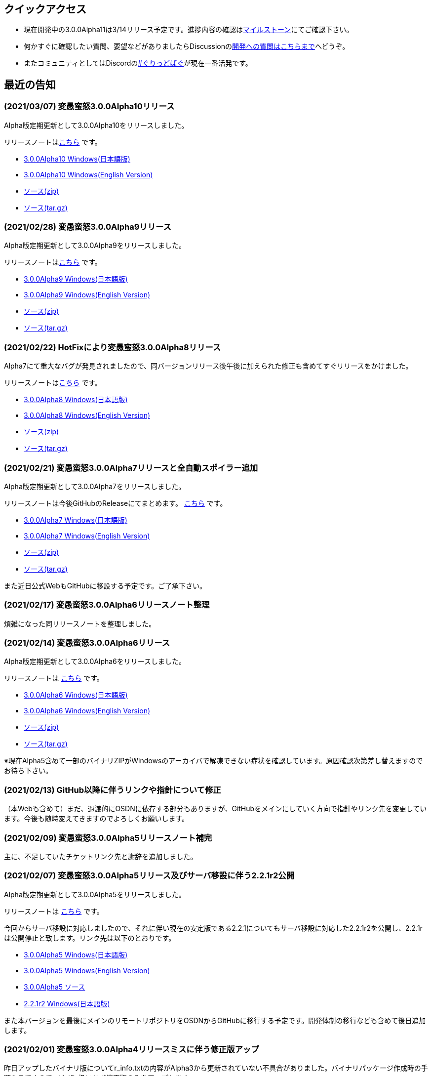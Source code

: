 :lang: ja
:doctype: article

## クイックアクセス

* 現在開発中の3.0.0Alpha11は3/14リリース予定です。進捗内容の確認はlink:https://github.com/hengband/hengband/issues?q=milestone%3A%223.0.0Alpha11Release%22[マイルストーン]にてご確認下さい。
* 何かすぐに確認したい質問、要望などがありましたらDiscussionのlink:https://github.com/hengband/hengband/discussions/356[開発への質問はこちらまで]へどうぞ。
* またコミュニティとしてはDiscordのlink:https://discord.gg/VvDTvb4ewH[#ぐりっどばぐ]が現在一番活発です。

## 最近の告知

### (2021/03/07) 変愚蛮怒3.0.0Alpha10リリース

Alpha版定期更新として3.0.0Alpha10をリリースしました。

リリースノートはlink:https://github.com/hengband/hengband/releases/tag/3.0.0Alpha10[こちら] です。

* link:https://github.com/hengband/hengband/releases/download/3.0.0Alpha10/Hengband-3.0.0Alpha10-jp.zip[3.0.0Alpha10 Windows(日本語版)]
* link:https://github.com/hengband/hengband/releases/download/3.0.0Alpha10/Hengband-3.0.0Alpha10-en.zip[3.0.0Alpha10 Windows(English Version)]
* link:https://github.com/hengband/hengband/archive/3.0.0Alpha10.zip[ソース(zip)]
* link:https://github.com/hengband/hengband/archive/3.0.0Alpha10.tar.gz[ソース(tar.gz)]

### (2021/02/28) 変愚蛮怒3.0.0Alpha9リリース

Alpha版定期更新として3.0.0Alpha9をリリースしました。

リリースノートはlink:https://github.com/hengband/hengband/releases/tag/3.0.0Alpha9[こちら] です。

* link:https://github.com/hengband/hengband/releases/download/3.0.0Alpha9/Hengband-3.0.0Alpha9-jp.zip[3.0.0Alpha9 Windows(日本語版)]
* link:https://github.com/hengband/hengband/releases/download/3.0.0Alpha9/Hengband-3.0.0Alpha9-en.zip[3.0.0Alpha9 Windows(English Version)]
* link:https://github.com/hengband/hengband/archive/3.0.0Alpha9.zip[ソース(zip)]
* link:https://github.com/hengband/hengband/archive/3.0.0Alpha9.tar.gz[ソース(tar.gz)]

### (2021/02/22) HotFixにより変愚蛮怒3.0.0Alpha8リリース

Alpha7にて重大なバグが発見されましたので、同バージョンリリース後午後に加えられた修正も含めてすぐリリースをかけました。

リリースノートはlink:https://github.com/hengband/hengband/releases/tag/3.0.0Alpha8[こちら] です。

* link:https://github.com/hengband/hengband/releases/download/3.0.0Alpha8/Hengband-3.0.0Alpha8-jp.zip[3.0.0Alpha8 Windows(日本語版)]
* link:https://github.com/hengband/hengband/releases/download/3.0.0Alpha8/Hengband-3.0.0Alpha8-en.zip[3.0.0Alpha8 Windows(English Version)]
* link:https://github.com/hengband/hengband/archive/3.0.0Alpha8.zip[ソース(zip)]
* link:https://github.com/hengband/hengband/archive/3.0.0Alpha8.tar.gz[ソース(tar.gz)]

### (2021/02/21) 変愚蛮怒3.0.0Alpha7リリースと全自動スポイラー追加

Alpha版定期更新として3.0.0Alpha7をリリースしました。

リリースノートは今後GitHubのReleaseにてまとめます。 link:https://github.com/hengband/hengband/releases/tag/3.0.0Alpha7[こちら] です。

* link:https://github.com/hengband/hengband/releases/download/3.0.0Alpha7/Hengband-3.0.0Alpha7-jp.zip[3.0.0Alpha7 Windows(日本語版)]
* link:https://github.com/hengband/hengband/releases/download/3.0.0Alpha7/Hengband-3.0.0Alpha7-en.zip[3.0.0Alpha7 Windows(English Version)]
* link:https://github.com/hengband/hengband/archive/3.0.0Alpha7.zip[ソース(zip)]
* link:https://github.com/hengband/hengband/archive/3.0.0Alpha7.tar.gz[ソース(tar.gz)]

また近日公式WebもGitHubに移設する予定です。ご了承下さい。

### (2021/02/17) 変愚蛮怒3.0.0Alpha6リリースノート整理

煩雑になった同リリースノートを整理しました。

### (2021/02/14) 変愚蛮怒3.0.0Alpha6リリース

Alpha版定期更新として3.0.0Alpha6をリリースしました。

リリースノートは link:/history/history3.0.0alpha6.html[こちら] です。

* link:https://github.com/hengband/hengband/releases/download/3.0.0Alpha6/Hengband-3.0.0Alpha6-jp.zip[3.0.0Alpha6 Windows(日本語版)]
* link:https://github.com/hengband/hengband/releases/download/3.0.0Alpha6/Hengband-3.0.0Alpha6-en.zip[3.0.0Alpha6 Windows(English Version)]
* link:https://github.com/hengband/hengband/archive/3.0.0Alpha6.zip[ソース(zip)]
* link:https://github.com/hengband/hengband/archive/3.0.0Alpha6.tar.gz[ソース(tar.gz)]

※現在Alpha5含めて一部のバイナリZIPがWindowsのアーカイバで解凍できない症状を確認しています。原因確認次第差し替えますのでお待ち下さい。

### (2021/02/13) GitHub以降に伴うリンクや指針について修正

（本Webも含めて）まだ、過渡的にOSDNに依存する部分もありますが、GitHubをメインにしていく方向で指針やリンク先を変更しています。今後も随時変えてきますのでよろしくお願いします。

### (2021/02/09) 変愚蛮怒3.0.0Alpha5リリースノート補完

主に、不足していたチケットリンク先と謝辞を追加しました。

### (2021/02/07) 変愚蛮怒3.0.0Alpha5リリース及びサーバ移設に伴う2.2.1r2公開

Alpha版定期更新として3.0.0Alpha5をリリースしました。

リリースノートは link:/history/history3.0.0alpha5.html[こちら] です。

今回からサーバ移設に対応しましたので、それに伴い現在の安定版である2.2.1についてもサーバ移設に対応した2.2.1r2を公開し、2.2.1rは公開停止と致します。リンク先は以下のとおりです。

* link:https://osdn.net/projects/hengband/downloads/74587/Hengband-3.0.0Alpha5-jp.zip/[3.0.0Alpha5 Windows(日本語版)]
* link:https://osdn.net/projects/hengband/downloads/74587/Hengband-3.0.0Alpha5-en.zip/[3.0.0Alpha5 Windows(English Version)]
* link:https://osdn.net/projects/hengband/downloads/74585/hengband-3.0.0alpha5-src.tar.gz/[3.0.0Alpha5 ソース]
* link:https://osdn.net/projects/hengband/downloads/74586/hengband-2.2.1r2.zip/[2.2.1r2 Windows(日本語版)]

また本バージョンを最後にメインのリモートリポジトリをOSDNからGitHubに移行する予定です。開発体制の移行なども含めて後日追加します。

### (2021/02/01) 変愚蛮怒3.0.0Alpha4リリースミスに伴う修正版アップ

昨日アップしたバイナリ版についてr_info.txtの内容がAlpha3から更新されていない不具合がありました。バイナリパッケージ作成時の手順ミスですので、Hotfix扱いせず修正版のみをアップします。

* link:https://osdn.net/projects/hengband/downloads/74541/hengband-3.0.0alpha4r-jp.zip//[Windows(日本語版)]
* link:https://osdn.net/projects/hengband/downloads/74541/hengband-3.0.0alpha4r-en.zip/[Windows(English Version)]

から、よろしくお願いします。下記リンク先のものは消します。

### (2021/02/01) スコアサーバの不調調査と移設の検討について

最近になってスコアサーバに内容が送られない不具合が報告されたため、調査しました。その結果OSDNのサーバメンテナンスに伴う仕様変更で大きなPOST制限がかかり、
終盤まで進んで大量の情報を持ったダンプや、大きくウィンドウを取ったスクリーンショットが取れないことが判明しました。

これに伴い、スコアサーバを再度移設することを決定し、移設先はほぼ整えました。近いバージョン更新のうちにゲームクライアント側の送信先も切り替えますので、しばらくお待ちください。

## 変愚蛮怒とは

変愚蛮怒はMoria/Angbandから始まる*band系ローグライクゲームのバリアント(変種)の一種です。直接にはZangbandから派生しています。
鉄獄100Fに潜むラストボス『混沌のサーペント』を撃破して『＊勝利＊』を遂げるためには、キャラクターのレベルや装備だけでなく、＊あなた＊自身の習熟が求められます。

image::image/Melkor.png[Balrog/Paradin(Death)]

## link:web_update.html[WEB更新履歴→]
